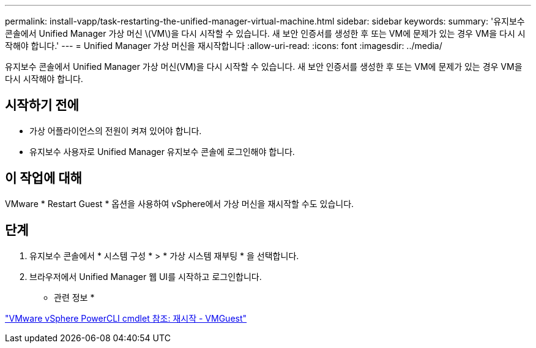---
permalink: install-vapp/task-restarting-the-unified-manager-virtual-machine.html 
sidebar: sidebar 
keywords:  
summary: '유지보수 콘솔에서 Unified Manager 가상 머신 \(VM\)을 다시 시작할 수 있습니다. 새 보안 인증서를 생성한 후 또는 VM에 문제가 있는 경우 VM을 다시 시작해야 합니다.' 
---
= Unified Manager 가상 머신을 재시작합니다
:allow-uri-read: 
:icons: font
:imagesdir: ../media/


[role="lead"]
유지보수 콘솔에서 Unified Manager 가상 머신(VM)을 다시 시작할 수 있습니다. 새 보안 인증서를 생성한 후 또는 VM에 문제가 있는 경우 VM을 다시 시작해야 합니다.



== 시작하기 전에

* 가상 어플라이언스의 전원이 켜져 있어야 합니다.
* 유지보수 사용자로 Unified Manager 유지보수 콘솔에 로그인해야 합니다.




== 이 작업에 대해

VMware * Restart Guest * 옵션을 사용하여 vSphere에서 가상 머신을 재시작할 수도 있습니다.



== 단계

. 유지보수 콘솔에서 * 시스템 구성 * > * 가상 시스템 재부팅 * 을 선택합니다.
. 브라우저에서 Unified Manager 웹 UI를 시작하고 로그인합니다.


* 관련 정보 *

https://www.vmware.com/support/developer/PowerCLI/PowerCLI41/html/Restart-VMGuest.html["VMware vSphere PowerCLI cmdlet 참조: 재시작 - VMGuest"]
